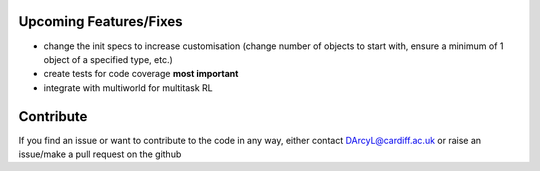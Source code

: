 Upcoming Features/Fixes
================================

* change the init specs to increase customisation (change number of objects to start with, ensure a minimum of 1 object of a specified type, etc.)
* create tests for code coverage **most important**
* integrate with multiworld for multitask RL

Contribute
================================

If you find an issue or want to contribute to the code in any way, either contact DArcyL@cardiff.ac.uk or raise an issue/make a pull request on the github